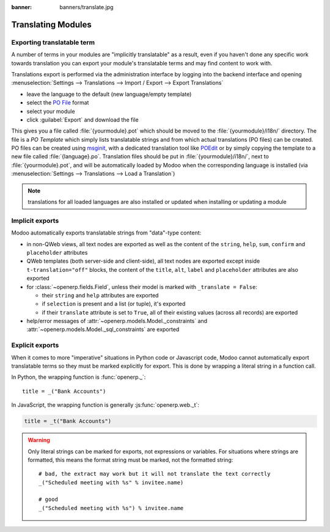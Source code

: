 :banner: banners/translate.jpg

.. _reference/translations:


===================
Translating Modules
===================

Exporting translatable term
===========================

A number of terms in your modules are "implicitly translatable" as a result,
even if you haven't done any specific work towards translation you can export
your module's translatable terms and may find content to work with.

.. todo:: needs technical features

Translations export is performed via the administration interface by logging into
the backend interface and opening :menuselection:`Settings --> Translations
--> Import / Export --> Export Translations`

* leave the language to the default (new language/empty template)
* select the `PO File`_ format
* select your module
* click :guilabel:`Export` and download the file

.. image:: translations/po-export.*
    :align: center
    :width: 75%

This gives you a file called :file:`{yourmodule}.pot` which should be moved to
the :file:`{yourmodule}/i18n/` directory. The file is a *PO Template* which
simply lists translatable strings and from which actual translations (PO files)
can be created. PO files can be created using msginit_, with a dedicated
translation tool like POEdit_ or by simply copying the template to a new file
called :file:`{language}.po`. Translation files should be put in
:file:`{yourmodule}/i18n/`, next to :file:`{yourmodule}.pot`, and will be
automatically loaded by Modoo when the corresponding language is installed (via
:menuselection:`Settings --> Translations --> Load a Translation`)

.. note:: translations for all loaded languages are also installed or updated
          when installing or updating a module

Implicit exports
================

Modoo automatically exports translatable strings from "data"-type content:

* in non-QWeb views, all text nodes are exported as well as the content of
  the ``string``, ``help``, ``sum``, ``confirm`` and ``placeholder``
  attributes
* QWeb templates (both server-side and client-side), all text nodes are
  exported except inside ``t-translation="off"`` blocks, the content of the
  ``title``, ``alt``, ``label`` and ``placeholder`` attributes are also
  exported
* for :class:`~openerp.fields.Field`, unless their model is marked with
  ``_translate = False``:

  * their ``string`` and ``help`` attributes are exported
  * if ``selection`` is present and a list (or tuple), it's exported
  * if their ``translate`` attribute is set to ``True``, all of their existing
    values (across all records) are exported
* help/error messages of :attr:`~openerp.models.Model._constraints` and
  :attr:`~openerp.models.Model._sql_constraints` are exported

Explicit exports
================

When it comes to more "imperative" situations in Python code or Javascript
code, Modoo cannot automatically export translatable terms so they
must be marked explicitly for export. This is done by wrapping a literal
string in a function call.

In Python, the wrapping function is :func:`openerp._`::

    title = _("Bank Accounts")

In JavaScript, the wrapping function is generally :js:func:`openerp.web._t`:

.. code-block:: javascript

    title = _t("Bank Accounts")

.. warning::

    Only literal strings can be marked for exports, not expressions or
    variables. For situations where strings are formatted, this means the
    format string must be marked, not the formatted string::

        # bad, the extract may work but it will not translate the text correctly
        _("Scheduled meeting with %s" % invitee.name)

        # good
        _("Scheduled meeting with %s") % invitee.name

.. _PO File: http://en.wikipedia.org/wiki/Gettext#Translating
.. _msginit: http://www.gnu.org/software/gettext/manual/gettext.html#Creating
.. _POEdit: http://poedit.net/
